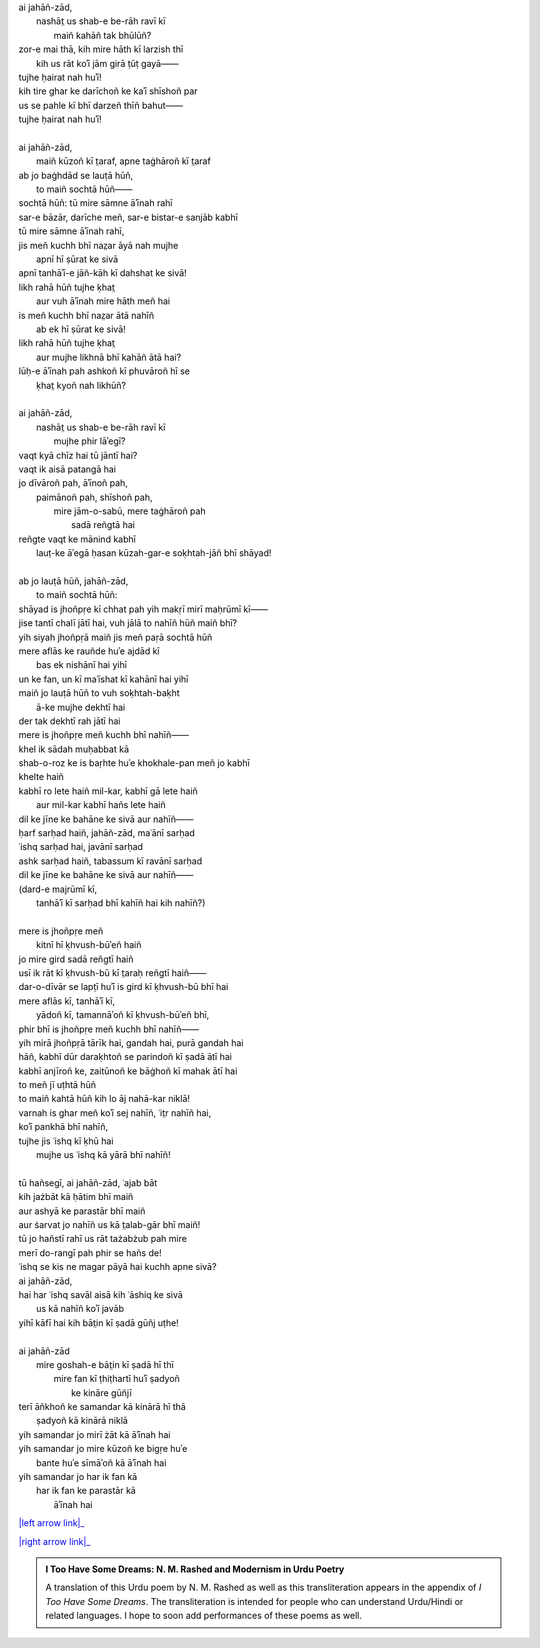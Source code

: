 .. title: §27. Ḥasan kūzah-gar 2
.. slug: itoohavesomedreams/poem_27
.. date: 2015-08-18 18:09:30 UTC
.. tags: poem itoohavesomedreams rashid
.. link: 
.. description: transliterated version of "Ḥasan kūzah-gar 2"
.. type: text



| ai jahāñ-zād,
|     nashāt̤ us shab-e be-rāh ravī kī
|         maiñ kahāñ tak bhūlūñ?
| zor-e mai thā, kih mire hāth kī larzish thī
|     kih us rāt koʾī jām girā ṭūṭ gayā——
| tujhe ḥairat nah huʾī!
| kih tire ghar ke darīchoñ ke kaʾī shīshoñ par
| us se pahle kī bhī darzeñ thīñ bahut——
| tujhe ḥairat nah huʾī!
| 
| ai jahāñ-zād,
|     maiñ kūzoñ kī t̤araf, apne taġhāroñ kī t̤araf
| ab jo baġhdād se lauṭā hūñ,
|     to maiñ sochtā hūñ——
| sochtā hūñ: tū mire sāmne āʾīnah rahī
| sar-e bāzār, darīche meñ, sar-e bistar-e sanjāb kabhī
| tū mire sāmne āʾīnah rahī,
| jis meñ kuchh bhī naz̤ar āyā nah mujhe
|     apnī hī ṣūrat ke sivā
| apnī tanhāʾī-e jāñ-kāh kī dahshat ke sivā!
| likh rahā hūñ tujhe ḳhat̤
|     aur vuh āʾīnah mire hāth meñ hai
| is meñ kuchh bhī naz̤ar ātā nahīñ
|     ab ek hī ṣūrat ke sivā!
| likh rahā hūñ tujhe ḳhat̤
|     aur mujhe likhnā bhī kahāñ ātā hai?
| lūḥ-e āʾīnah pah ashkoñ kī phuvāroñ hī se
|         ḳhat̤ kyoñ nah likhūñ?
| 
| ai jahāñ-zād,
|     nashāt̤ us shab-e be-rāh ravī kī
|         mujhe phir lāʾegī?
| vaqt kyā chīz hai tū jāntī hai?
| vaqt ik aisā patangā hai
| jo dīvāroñ pah, āʾīnoñ pah,
|     paimānoñ pah, shīshoñ pah,
|         mire jām-o-sabū, mere taġhāroñ pah
|                     sadā reñgtā hai
| reñgte vaqt ke mānind kabhī
|     lauṭ-ke āʾegā ḥasan kūzah-gar-e soḳhtah-jāñ bhī shāyad!
| 
| ab jo lauṭā hūñ, jahāñ-zād,
|     to maiñ sochtā hūñ:
| shāyad is jhoñpṛe kī chhat pah yih makṛī mirī maḥrūmī kī——
| jise tantī chalī jātī hai, vuh jālā to nahīñ hūñ maiñ bhī?
| yih siyah jhoñpṛā maiñ jis meñ paṛā sochtā hūñ
| mere aflās ke rauñde huʾe ajdād kī
|         bas ek nishānī hai yihī
| un ke fan, un kī maʿīshat kī kahānī hai yihī
| maiñ jo lauṭā hūñ to vuh soḳhtah-baḳht
|             ā-ke mujhe dekhtī hai
| der tak dekhtī rah jātī hai
| mere is jhoñpṛe meñ kuchh bhī nahīñ——
| khel ik sādah muḥabbat kā
| shab-o-roz ke is baṛhte huʾe khokhale-pan meñ jo kabhī
| khelte haiñ
| kabhī ro lete haiñ mil-kar, kabhī gā lete haiñ
|         aur mil-kar kabhī hañs lete haiñ
| dil ke jīne ke bahāne ke sivā aur nahīñ——
| ḥarf sarḥad haiñ, jahāñ-zād, maʿānī sarḥad
| ʿishq sarḥad hai, javānī sarḥad
| ashk sarḥad haiñ, tabassum kī ravānī sarḥad
| dil ke jīne ke bahāne ke sivā aur nahīñ——
| (dard-e majrūmī kī,
|     tanhāʾī kī sarḥad bhī kahīñ hai kih nahīñ?)
| 
| mere is jhoñpṛe meñ
|     kitnī hī ḳhvush-būʾeñ haiñ
| jo mire gird sadā reñgtī haiñ
| usī ik rāt kī ḳhvush-bū kī t̤araḥ reñgtī haiñ——
| dar-o-dīvār se lapṭī huʾī is gird kī ḳhvush-bū bhī hai
| mere aflās kī, tanhāʾī kī,
|     yādoñ kī, tamannāʾoñ kī ḳhvush-būʾeñ bhī,
| phir bhī is jhoñpṛe meñ kuchh bhī nahīñ——
| yih mirā jhoñpṛā tārīk hai, gandah hai, purā gandah hai
| hāñ, kabhī dūr daraḳhtoñ se parindoñ kī ṣadā ātī hai
| kabhī anjīroñ ke, zaitūnoñ ke bāġhoñ kī mahak ātī hai
| to meñ jī uṭhtā hūñ
| to maiñ kahtā hūñ kih lo āj nahā-kar niklā!
| varnah is ghar meñ koʾī sej nahīñ, ʿit̤r nahīñ hai,
| koʾī pankhā bhī nahīñ,
| tujhe jis ʿishq kī ḳhū hai
|     mujhe us ʿishq kā yārā bhī nahīñ!
| 
| tū hañsegī, ai jahāñ-zād, ʿajab bāt
| kih jażbāt kā ḥātim bhī maiñ
| aur ashyā ke parastār bhī maiñ
| aur ṡarvat jo nahīñ us kā t̤alab-gār bhī maiñ!
| tū jo hañstī rahī us rāt tażabżub pah mire
| merī do-rangī pah phir se hañs de!
| ʿishq se kis ne magar pāyā hai kuchh apne sivā?
| ai jahāñ-zād,
| hai har ʿishq savāl aisā kih ʿāshiq ke sivā
|     us kā nahīñ koʾī javāb
| yihī kāfī hai kih bāt̤in kī ṣadā gūñj uṭhe!
| 
| ai jahāñ-zād
|     mire goshah-e bāt̤in kī ṣadā hī thī
|         mire fan kī ṭhiṭhartī huʾī ṣadyoñ
|             ke kināre gūñjī
| terī āñkhoñ ke samandar kā kinārā hī thā
|         ṣadyoñ kā kinārā niklā
| yih samandar jo mirī żāt kā āʾīnah hai
| yih samandar jo mire kūzoñ ke bigṛe huʾe
|         bante huʾe sīmāʾoñ kā āʾīnah hai
| yih samandar jo har ik fan kā
|     har ik fan ke parastār kā
|         āʾīnah hai

|left arrow link|_

|right arrow link|_



.. |left arrow link| replace:: :emoji:`arrow_left` §26. Ḥasan kūzah-gar 
.. _left arrow link: /itoohavesomedreams/poem_26

.. |right arrow link| replace::  §28. Ḥasan kūzah-gar 3 :emoji:`arrow_right` 
.. _right arrow link: /itoohavesomedreams/poem_28

.. admonition:: I Too Have Some Dreams: N. M. Rashed and Modernism in Urdu Poetry

  A translation of this Urdu poem by N. M. Rashed as well as this transliteration appears in the
  appendix of *I Too Have Some Dreams*. The transliteration is intended for
  people who can understand Urdu/Hindi or related languages. I hope to soon 
  add performances of these poems as well. 
  
  .. link_figure:: /itoohavesomedreams/
        :title: I Too Have Some Dreams Resource Page
        :class: link-figure
        :image_url: /galleries/i2havesomedreams/i2havesomedreams-small.jpg
        
